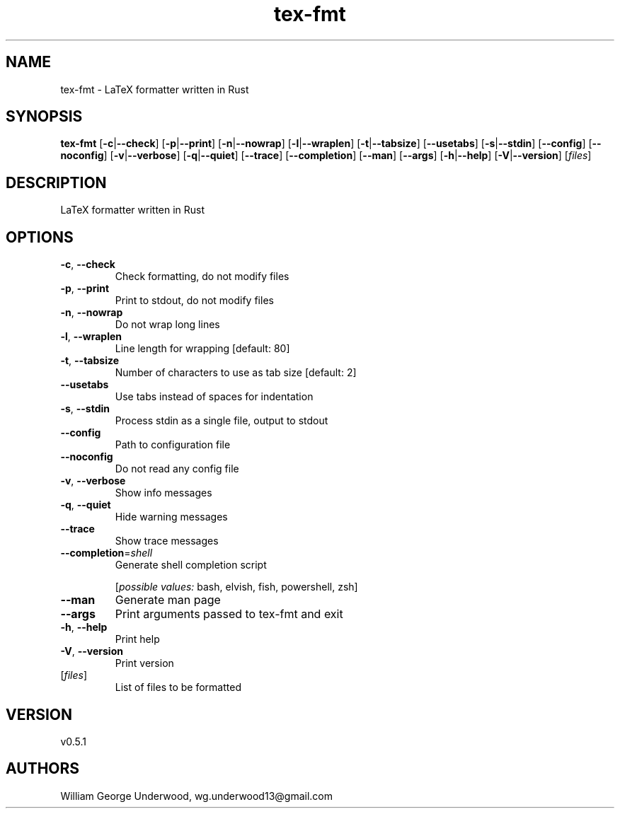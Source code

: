 .ie \n(.g .ds Aq \(aq
.el .ds Aq '
.TH tex-fmt 1  "tex-fmt 0.5.1" 
.SH NAME
tex\-fmt \- LaTeX formatter written in Rust
.SH SYNOPSIS
\fBtex\-fmt\fR [\fB\-c\fR|\fB\-\-check\fR] [\fB\-p\fR|\fB\-\-print\fR] [\fB\-n\fR|\fB\-\-nowrap\fR] [\fB\-l\fR|\fB\-\-wraplen\fR] [\fB\-t\fR|\fB\-\-tabsize\fR] [\fB\-\-usetabs\fR] [\fB\-s\fR|\fB\-\-stdin\fR] [\fB\-\-config\fR] [\fB\-\-noconfig\fR] [\fB\-v\fR|\fB\-\-verbose\fR] [\fB\-q\fR|\fB\-\-quiet\fR] [\fB\-\-trace\fR] [\fB\-\-completion\fR] [\fB\-\-man\fR] [\fB\-\-args\fR] [\fB\-h\fR|\fB\-\-help\fR] [\fB\-V\fR|\fB\-\-version\fR] [\fIfiles\fR] 
.SH DESCRIPTION
LaTeX formatter written in Rust
.SH OPTIONS
.TP
\fB\-c\fR, \fB\-\-check\fR
Check formatting, do not modify files
.TP
\fB\-p\fR, \fB\-\-print\fR
Print to stdout, do not modify files
.TP
\fB\-n\fR, \fB\-\-nowrap\fR
Do not wrap long lines
.TP
\fB\-l\fR, \fB\-\-wraplen\fR
Line length for wrapping [default: 80]
.TP
\fB\-t\fR, \fB\-\-tabsize\fR
Number of characters to use as tab size [default: 2]
.TP
\fB\-\-usetabs\fR
Use tabs instead of spaces for indentation
.TP
\fB\-s\fR, \fB\-\-stdin\fR
Process stdin as a single file, output to stdout
.TP
\fB\-\-config\fR
Path to configuration file
.TP
\fB\-\-noconfig\fR
Do not read any config file
.TP
\fB\-v\fR, \fB\-\-verbose\fR
Show info messages
.TP
\fB\-q\fR, \fB\-\-quiet\fR
Hide warning messages
.TP
\fB\-\-trace\fR
Show trace messages
.TP
\fB\-\-completion\fR=\fIshell\fR
Generate shell completion script
.br

.br
[\fIpossible values: \fRbash, elvish, fish, powershell, zsh]
.TP
\fB\-\-man\fR
Generate man page
.TP
\fB\-\-args\fR
Print arguments passed to tex\-fmt and exit
.TP
\fB\-h\fR, \fB\-\-help\fR
Print help
.TP
\fB\-V\fR, \fB\-\-version\fR
Print version
.TP
[\fIfiles\fR]
List of files to be formatted
.SH VERSION
v0.5.1
.SH AUTHORS
William George Underwood, wg.underwood13@gmail.com
